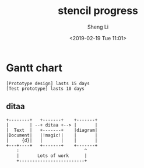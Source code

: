 #+title: stencil progress
#+author: Sheng Li
#+date: <2019-02-19 Tue 11:01>

* Gantt chart
#+begin_src plantuml :file ./assets/img/gantt.txt
[Prototype design] lasts 15 days
[Test prototype] lasts 10 days
#+end_src

#+RESULTS:
[[file:./gantt.png]]

** ditaa
#+begin_src ditaa :file ./hello-world.png
    +--------+   +-------+    +-------+
    |        | --+ ditaa +--> |       |
    |  Text  |   +-------+    |diagram|
    |Document|   |!magic!|    |       |
    |     {d}|   |       |    |       |
    +---+----+   +-------+    +-------+
        :                         ^
        |       Lots of work      |
        +-------------------------+
#+end_src

#+RESULTS:
[[file:./hello-world.png]]
